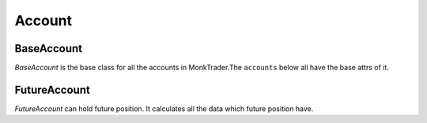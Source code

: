 .. _asset_account:

============
Account
============

BaseAccount
============

.. class:: BaseAccount

    `BaseAccount` is the base class for all the accounts in MonkTrader.The
    ``accounts`` below all have the base attrs of it.

    .. attribute:: exchange

        The :class:`~Exchange` the account belongs to.

    .. attribute:: positions

        A dict-like obj :class:`~PositionManager`. You can access a specific
        position by it like:

        .. code-block::python

            position = account.positions[instrument]

    .. attribute:: wallet_balance

        THe total balance of the account have

FutureAccount
===============

.. class:: FutureAccount

    `FutureAccount` can hold future position. It calculates all the data
    which future position have.

    .. attribute:: position_margin

        The total position margin of all the positions in the account.

    .. attribute:: order_margin

        The total order margin of all the open orders in the account.

    .. attribute:: unrealised_pnl

        The unrealised profit/loss of the current positions in the account.

    .. attribute:: margin_balance

        Equal to:

        :attr:`~BaseAccount.wallet_balance` +
        :attr:`~FutureAccount.unrealised_pnl`

    .. attribute:: available_balance

        The available balance you can use for order or position change.
        It is calculated by formula below:

        :attr:`~FutureAccount.margin_balance` -
        :attr:`~FutureAccount.position_balance` -
        :attr:`~FutureAccount.order_margin`



